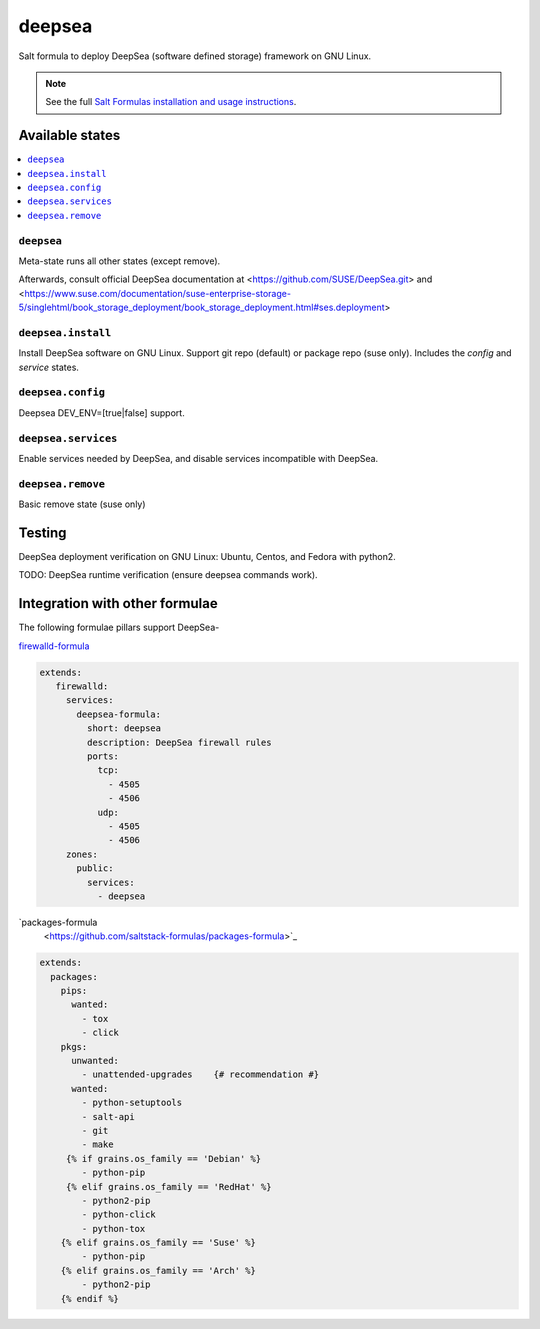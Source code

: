 ========
deepsea
========

Salt formula to deploy DeepSea (software defined storage) framework on GNU Linux.

.. note::

    See the full `Salt Formulas installation and usage instructions
    <http://docs.saltstack.com/en/latest/topics/development/conventions/formulas.html>`_.

Available states
================

.. contents::
    :local:

``deepsea``
------------

Meta-state runs all other states (except remove).

Afterwards, consult official DeepSea documentation at <https://github.com/SUSE/DeepSea.git> and <https://www.suse.com/documentation/suse-enterprise-storage-5/singlehtml/book_storage_deployment/book_storage_deployment.html#ses.deployment>

``deepsea.install``
-------------------

Install DeepSea software on GNU Linux. Support git repo (default) or package repo (suse only). Includes the `config` and `service` states.

``deepsea.config``
-----------------

Deepsea DEV_ENV=[true|false] support.

``deepsea.services``
-----------------

Enable services needed by DeepSea, and disable services incompatible with DeepSea.

``deepsea.remove``
-----------------

Basic remove state (suse only)



Testing
================

DeepSea deployment verification on GNU Linux: Ubuntu, Centos, and Fedora with python2.

TODO: DeepSea runtime verification (ensure deepsea commands work).


Integration with other formulae
===============================

The following formulae pillars support DeepSea-

`firewalld-formula <https://github.com/saltstack-formulas/firewalld-formula>`_

.. code-block:: yaml

    extends:
       firewalld:
         services:
           deepsea-formula:
             short: deepsea
             description: DeepSea firewall rules
             ports:
               tcp:
                 - 4505
                 - 4506 
               udp:
                 - 4505
                 - 4506
         zones:
           public:
             services:
               - deepsea
     
     
`packages-formula
     <https://github.com/saltstack-formulas/packages-formula>`_
     
.. code-block:: bash
     
     extends:
       packages:
         pips:
           wanted:
             - tox
             - click
         pkgs:
           unwanted:
             - unattended-upgrades    {# recommendation #}
           wanted:
             - python-setuptools
             - salt-api      
             - git
             - make
          {% if grains.os_family == 'Debian' %}
             - python-pip
          {% elif grains.os_family == 'RedHat' %}
             - python2-pip
             - python-click
             - python-tox
         {% elif grains.os_family == 'Suse' %}
             - python-pip
         {% elif grains.os_family == 'Arch' %}
             - python2-pip
         {% endif %}
     
     
